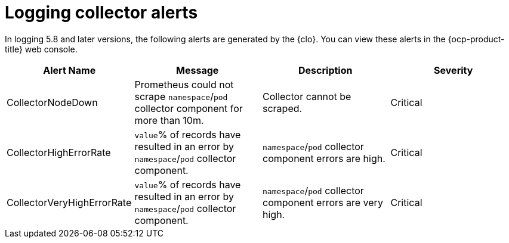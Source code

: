 // Module included in the following assemblies:
//
// * logging/logging_alerts/default-logging-alerts.adoc

:_content-type: REFERENCE
[id="logging-collector-alerts_{context}"]
= Logging collector alerts

In logging 5.8 and later versions, the following alerts are generated by the {clo}. You can view these alerts in the {ocp-product-title} web console.

[cols="4", options="header"]
|===
| Alert Name | Message | Description | Severity

| CollectorNodeDown
| Prometheus could not scrape `namespace`/`pod` collector component for more than 10m.
| Collector cannot be scraped.
| Critical

| CollectorHighErrorRate
| `value`% of records have resulted in an error by `namespace`/`pod` collector component.
| `namespace`/`pod` collector component errors are high.
| Critical

| CollectorVeryHighErrorRate
| `value`% of records have resulted in an error by `namespace`/`pod` collector component.
| `namespace`/`pod` collector component errors are very high.
| Critical
|===
